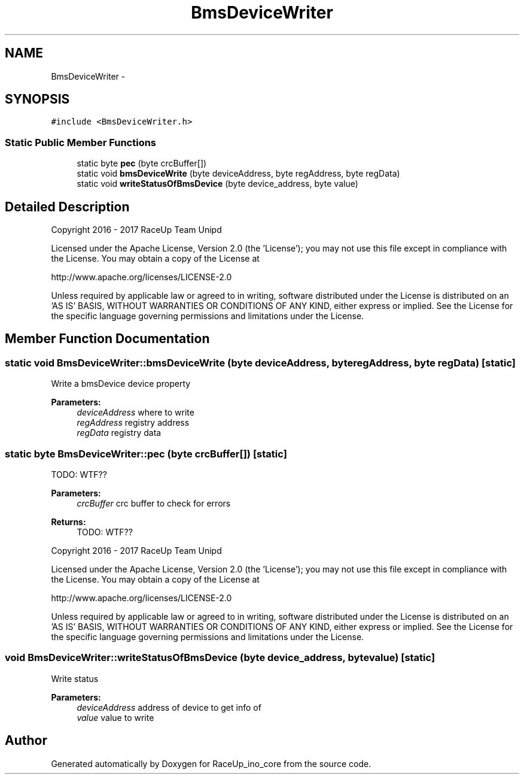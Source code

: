 .TH "BmsDeviceWriter" 3 "Wed Jan 11 2017" "Version 0.0" "RaceUp_ino_core" \" -*- nroff -*-
.ad l
.nh
.SH NAME
BmsDeviceWriter \- 
.SH SYNOPSIS
.br
.PP
.PP
\fC#include <BmsDeviceWriter\&.h>\fP
.SS "Static Public Member Functions"

.in +1c
.ti -1c
.RI "static byte \fBpec\fP (byte crcBuffer[])"
.br
.ti -1c
.RI "static void \fBbmsDeviceWrite\fP (byte deviceAddress, byte regAddress, byte regData)"
.br
.ti -1c
.RI "static void \fBwriteStatusOfBmsDevice\fP (byte device_address, byte value)"
.br
.in -1c
.SH "Detailed Description"
.PP 
Copyright 2016 - 2017 RaceUp Team Unipd
.PP
Licensed under the Apache License, Version 2\&.0 (the 'License'); you may not use this file except in compliance with the License\&. You may obtain a copy of the License at
.PP
http://www.apache.org/licenses/LICENSE-2.0
.PP
Unless required by applicable law or agreed to in writing, software distributed under the License is distributed on an 'AS IS' BASIS, WITHOUT WARRANTIES OR CONDITIONS OF ANY KIND, either express or implied\&. See the License for the specific language governing permissions and limitations under the License\&. 
.SH "Member Function Documentation"
.PP 
.SS "static void BmsDeviceWriter::bmsDeviceWrite (byte deviceAddress, byte regAddress, byte regData)\fC [static]\fP"
Write a bmsDevice device property 
.PP
\fBParameters:\fP
.RS 4
\fIdeviceAddress\fP where to write 
.br
\fIregAddress\fP registry address 
.br
\fIregData\fP registry data 
.RE
.PP

.SS "static byte BmsDeviceWriter::pec (byte crcBuffer[])\fC [static]\fP"
TODO: WTF?? 
.PP
\fBParameters:\fP
.RS 4
\fIcrcBuffer\fP crc buffer to check for errors 
.RE
.PP
\fBReturns:\fP
.RS 4
TODO: WTF??
.RE
.PP
Copyright 2016 - 2017 RaceUp Team Unipd
.PP
Licensed under the Apache License, Version 2\&.0 (the 'License'); you may not use this file except in compliance with the License\&. You may obtain a copy of the License at
.PP
http://www.apache.org/licenses/LICENSE-2.0
.PP
Unless required by applicable law or agreed to in writing, software distributed under the License is distributed on an 'AS IS' BASIS, WITHOUT WARRANTIES OR CONDITIONS OF ANY KIND, either express or implied\&. See the License for the specific language governing permissions and limitations under the License\&. 
.SS "void BmsDeviceWriter::writeStatusOfBmsDevice (byte device_address, byte value)\fC [static]\fP"
Write status 
.PP
\fBParameters:\fP
.RS 4
\fIdeviceAddress\fP address of device to get info of 
.br
\fIvalue\fP value to write 
.RE
.PP


.SH "Author"
.PP 
Generated automatically by Doxygen for RaceUp_ino_core from the source code\&.
